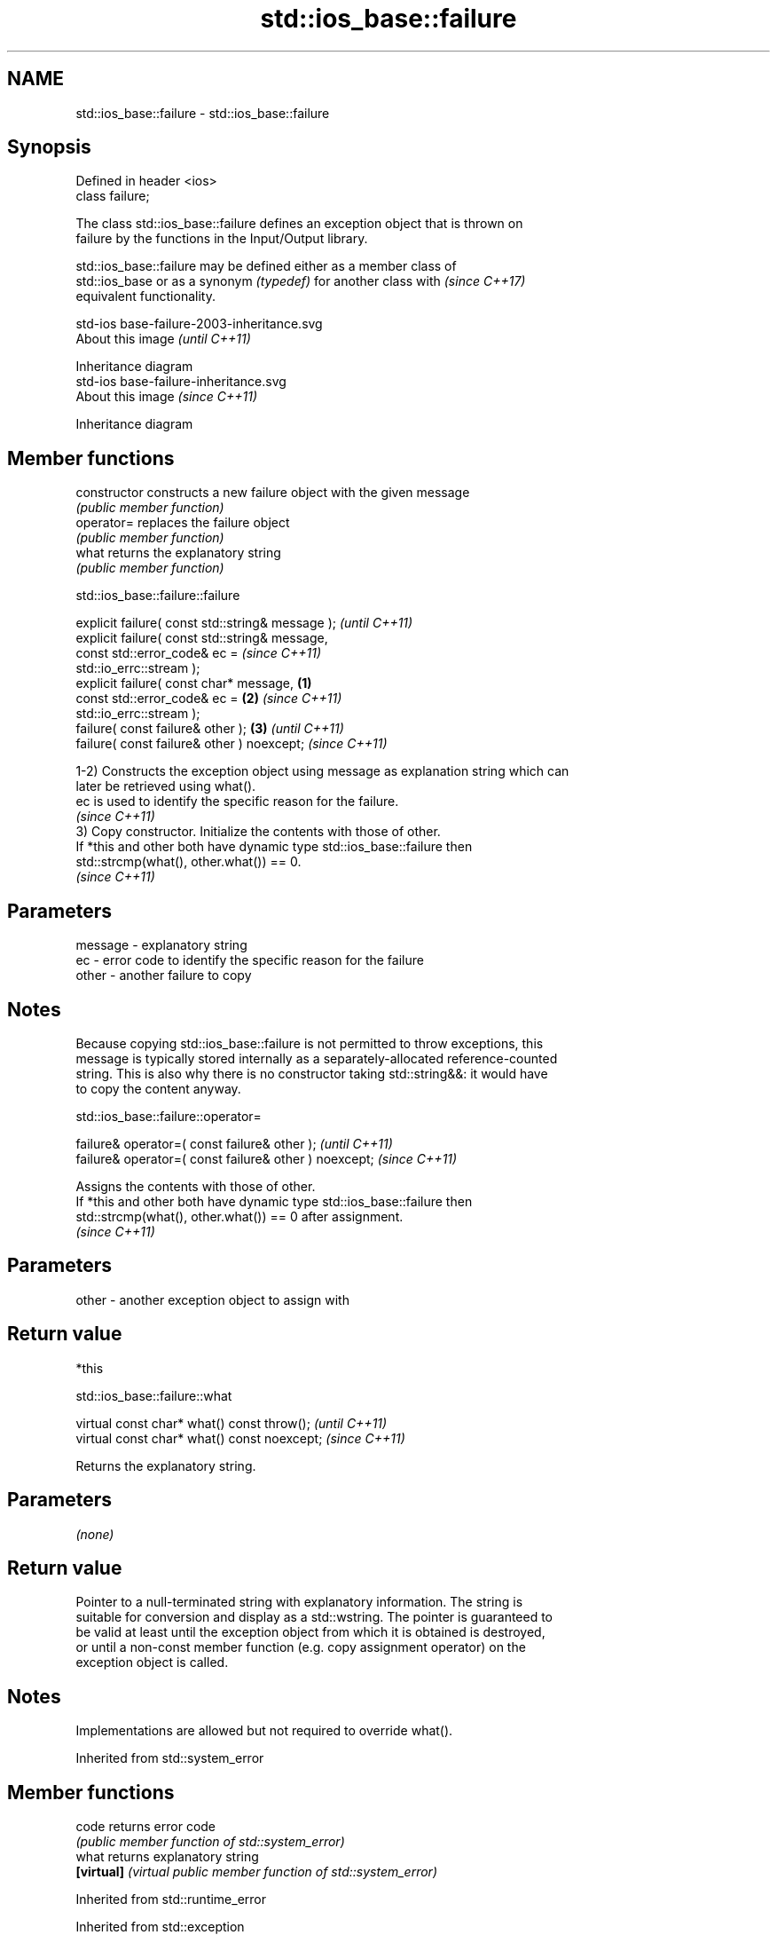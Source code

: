 .TH std::ios_base::failure 3 "2021.11.17" "http://cppreference.com" "C++ Standard Libary"
.SH NAME
std::ios_base::failure \- std::ios_base::failure

.SH Synopsis
   Defined in header <ios>
   class failure;

   The class std::ios_base::failure defines an exception object that is thrown on
   failure by the functions in the Input/Output library.

   std::ios_base::failure may be defined either as a member class of
   std::ios_base or as a synonym \fI(typedef)\fP for another class with         \fI(since C++17)\fP
   equivalent functionality.

   std-ios base-failure-2003-inheritance.svg
   About this image                          \fI(until C++11)\fP

              Inheritance diagram
   std-ios base-failure-inheritance.svg
   About this image                          \fI(since C++11)\fP

              Inheritance diagram

.SH Member functions

   constructor   constructs a new failure object with the given message
                 \fI(public member function)\fP
   operator=     replaces the failure object
                 \fI(public member function)\fP
   what          returns the explanatory string
                 \fI(public member function)\fP

std::ios_base::failure::failure

   explicit failure( const std::string& message );          \fI(until C++11)\fP
   explicit failure( const std::string& message,
                     const std::error_code& ec =            \fI(since C++11)\fP
   std::io_errc::stream );
   explicit failure( const char* message,           \fB(1)\fP
                     const std::error_code& ec =        \fB(2)\fP \fI(since C++11)\fP
   std::io_errc::stream );
   failure( const failure& other );                     \fB(3)\fP               \fI(until C++11)\fP
   failure( const failure& other ) noexcept;                              \fI(since C++11)\fP

   1-2) Constructs the exception object using message as explanation string which can
   later be retrieved using what().
   ec is used to identify the specific reason for the failure.
   \fI(since C++11)\fP
   3) Copy constructor. Initialize the contents with those of other.
   If *this and other both have dynamic type std::ios_base::failure then
   std::strcmp(what(), other.what()) == 0.
   \fI(since C++11)\fP

.SH Parameters

   message - explanatory string
   ec      - error code to identify the specific reason for the failure
   other   - another failure to copy

.SH Notes

   Because copying std::ios_base::failure is not permitted to throw exceptions, this
   message is typically stored internally as a separately-allocated reference-counted
   string. This is also why there is no constructor taking std::string&&: it would have
   to copy the content anyway.

std::ios_base::failure::operator=

   failure& operator=( const failure& other );           \fI(until C++11)\fP
   failure& operator=( const failure& other ) noexcept;  \fI(since C++11)\fP

   Assigns the contents with those of other.
   If *this and other both have dynamic type std::ios_base::failure then
   std::strcmp(what(), other.what()) == 0 after assignment.
   \fI(since C++11)\fP

.SH Parameters

   other - another exception object to assign with

.SH Return value

   *this

std::ios_base::failure::what

   virtual const char* what() const throw();   \fI(until C++11)\fP
   virtual const char* what() const noexcept;  \fI(since C++11)\fP

   Returns the explanatory string.

.SH Parameters

   \fI(none)\fP

.SH Return value

   Pointer to a null-terminated string with explanatory information. The string is
   suitable for conversion and display as a std::wstring. The pointer is guaranteed to
   be valid at least until the exception object from which it is obtained is destroyed,
   or until a non-const member function (e.g. copy assignment operator) on the
   exception object is called.

.SH Notes

   Implementations are allowed but not required to override what().

Inherited from std::system_error

.SH Member functions

   code      returns error code
             \fI(public member function of std::system_error)\fP
   what      returns explanatory string
   \fB[virtual]\fP \fI(virtual public member function of std::system_error)\fP

Inherited from std::runtime_error

Inherited from std::exception

.SH Member functions

   destructor   destroys the exception object
   \fB[virtual]\fP    \fI(virtual public member function of std::exception)\fP
   what         returns an explanatory string
   \fB[virtual]\fP    \fI(virtual public member function of std::exception)\fP

.SH Example


// Run this code

 #include <iostream>
 #include <fstream>
 int main()
 {
     std::ifstream f("doesn't exist");
     try {
         f.exceptions(f.failbit);
     } catch (const std::ios_base::failure& e)
     {
         std::cout << "Caught an ios_base::failure.\\n"
                   << "Explanatory string: " << e.what() << '\\n'
                   << "Error code: " << e.code() << '\\n';
     }
 }

.SH Output:

 Caught an ios_base::failure.
 Explanatory string: ios_base::clear: unspecified iostream_category error
 Error code: iostream:1

.SH See also

   io_errc the IO stream error codes
   \fI(C++11)\fP \fI(enum)\fP
